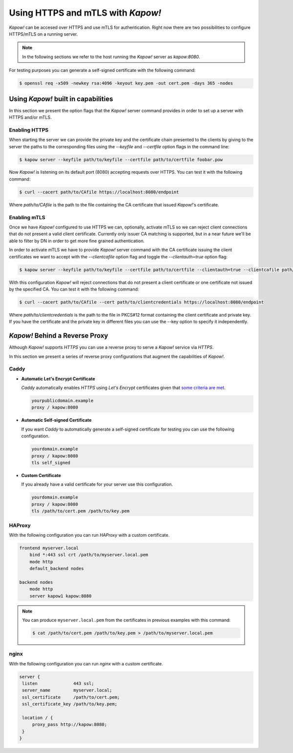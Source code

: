 Using HTTPS and mTLS with *Kapow!*
==================================

*Kapow!* can be accesed over HTTPS and use mTLS for authentication. Right
now there are two possibilities to configure HTTPS/mTLS on a running server.

.. note::

   In the following sections we refer to the host running the *Kapow!* server as
   `kapow:8080`.

For testing purposes you can generate a self-signed certificate with the
following command:

.. code-block:: console

  $ openssl req -x509 -newkey rsa:4096 -keyout key.pem -out cert.pem -days 365 -nodes


Using *Kapow!* built in capabilities
------------------------------------

In this section we present the option flags that the *Kapow!* server command
provides in order to set up a server with HTTPS and/or mTLS.

Enabling HTTPS
++++++++++++++

When starting the server we can provide the private key and the certificate
chain presented to the clients by giving to the server the paths to the
corresponding files using the `--keyfile` and `--certfile` option flags in the
command line:

.. code-block:: console

  $ kapow server --keyfile path/to/keyfile --certfile path/to/certfile foobar.pow

Now *Kapow!* is listening on its default port (8080) accepting requests over
HTTPS. You can test it with the following command:

.. code-block:: console

    $ curl --cacert path/to/CAfile https://localhost:8080/endpoint

Where `path/to/CAfile` is the path to the file containing the CA certificate
that issued *Kapow!*'s certificate.


Enabling mTLS
++++++++++++++

Once we have *Kapow!* configured to use HTTPS we can, optionally, activate mTLS
so we can reject client connections that do not present a valid client certificate.
Currently only issuer CA matching is supported, but in a near future we'll be able
to filter by DN in order to get more fine grained authentication.

In order to activate mTLS we have to provide *Kapow!* server command with the
CA certificate issuing the client certificates we want to accept with the
`--clientcafile` option flag and toggle the `--clientauth=true` option flag:

.. code-block:: console

  $ kapow server --keyfile path/to/keyfile --certfile path/to/certfile --clientauth=true --clientcafile path/to/clientCAfile foobar.pow

With this configuration *Kapow!* will reject connections that do not present a
client certificate or one certificate not issued by the specified CA. You can
test it with the following command:

.. code-block:: console

    $ curl --cacert path/to/CAfile --cert path/to/clientcredentials https://localhost:8080/endpoint

Where `path/to/clientcredentials` is the path to the file in PKCS#12 format
containing the client certificate and private key. If you have the certificate
and the private key in different files you can use the --key option to specify
it independently.


*Kapow!* Behind a Reverse Proxy
-------------------------------

Although *Kapow!* supports `HTTPS` you can use a reverse proxy to serve a
*Kapow!* service via `HTTPS`.

In this section we present a series of reverse proxy configurations that
augment the capabilities of *Kapow!*.


Caddy
+++++

* **Automatic Let's Encrypt Certificate**

  `Caddy` automatically enables `HTTPS` using `Let's Encrypt`
  certificates given that `some criteria are met`_.

  .. code-block:: none

     yourpublicdomain.example
     proxy / kapow:8080

* **Automatic Self-signed Certificate**

  If you want `Caddy` to automatically generate a self-signed
  certificate for testing you can use the following configuration.

  .. code-block:: none

     yourdomain.example
     proxy / kapow:8080
     tls self_signed

* **Custom Certificate**

  If you already have a valid certificate for your server use this
  configuration.

  .. code-block:: none

     yourdomain.example
     proxy / kapow:8080
     tls /path/to/cert.pem /path/to/key.pem


HAProxy
+++++++

With the following configuration you can run `HAProxy` with a custom
certificate.

.. code-block:: none

   frontend myserver.local
       bind *:443 ssl crt /path/to/myserver.local.pem
       mode http
       default_backend nodes

   backend nodes
       mode http
       server kapow1 kapow:8080


.. note::

   You can produce ``myserver.local.pem`` from the certificates in
   previous examples with this command:

   .. code-block:: console

      $ cat /path/to/cert.pem /path/to/key.pem > /path/to/myserver.local.pem


nginx
+++++

With the following configuration you can run `nginx` with a custom
certificate.

.. code-block:: none

   server {
    listen              443 ssl;
    server_name         myserver.local;
    ssl_certificate     /path/to/cert.pem;
    ssl_certificate_key /path/to/key.pem;

    location / {
        proxy_pass http://kapow:8080;
    }
   }

.. _some criteria are met: https://caddyserver.com/v1/docs/automatic-https
